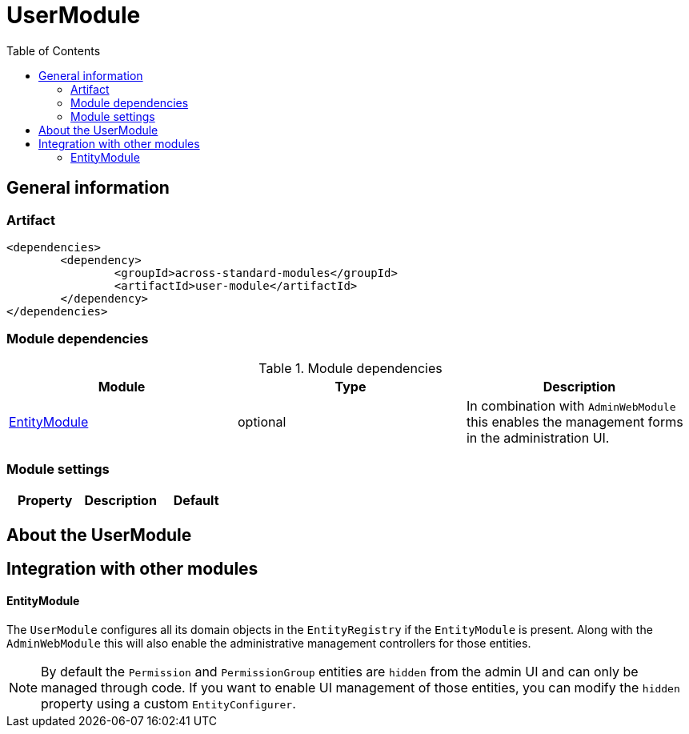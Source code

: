 = UserModule
:toc:

== General information

=== Artifact
[source,xml,indent=0]
[subs="verbatim,quotes,attributes"]
----
	<dependencies>
		<dependency>
			<groupId>across-standard-modules</groupId>
			<artifactId>user-module</artifactId>
		</dependency>
	</dependencies>
----

=== Module dependencies

.Module dependencies
|===
|Module |Type |Description

|<<integration:adminweb-entity,EntityModule>>
|optional
|In combination with `AdminWebModule` this enables the management forms in the administration UI.
|===

=== Module settings

|===
|Property |Description |Default

|===

== About the UserModule

== Integration with other modules

[[integration:adminweb-entity]]
==== EntityModule
The `UserModule` configures all its domain objects in the `EntityRegistry` if the `EntityModule` is present.  Along with
the `AdminWebModule` this will also enable the administrative management controllers for those entities.

NOTE: By default the `Permission` and `PermissionGroup` entities are `hidden` from the admin UI and can only be managed through code.  If you
want to enable UI management of those entities, you can modify the `hidden` property using a custom `EntityConfigurer`.



